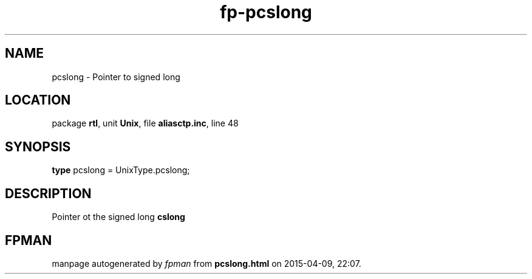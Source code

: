 .\" file autogenerated by fpman
.TH "fp-pcslong" 3 "2014-03-14" "fpman" "Free Pascal Programmer's Manual"
.SH NAME
pcslong - Pointer to signed long
.SH LOCATION
package \fBrtl\fR, unit \fBUnix\fR, file \fBaliasctp.inc\fR, line 48
.SH SYNOPSIS
\fBtype\fR pcslong = UnixType.pcslong;
.SH DESCRIPTION
Pointer ot the signed long \fBcslong\fR


.SH FPMAN
manpage autogenerated by \fIfpman\fR from \fBpcslong.html\fR on 2015-04-09, 22:07.

